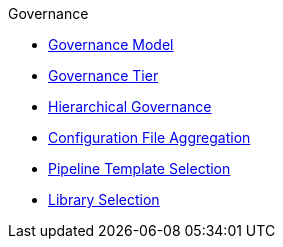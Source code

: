 .Governance
* xref:governance_model.adoc[Governance Model]
* xref:governance_tier.adoc[Governance Tier]
* xref:hierarchical_governance.adoc[Hierarchical Governance]
* xref:config_file_aggregation.adoc[Configuration File Aggregation]
* xref:pipeline_template_selection.adoc[Pipeline Template Selection]
* xref:library_selection.adoc[Library Selection]